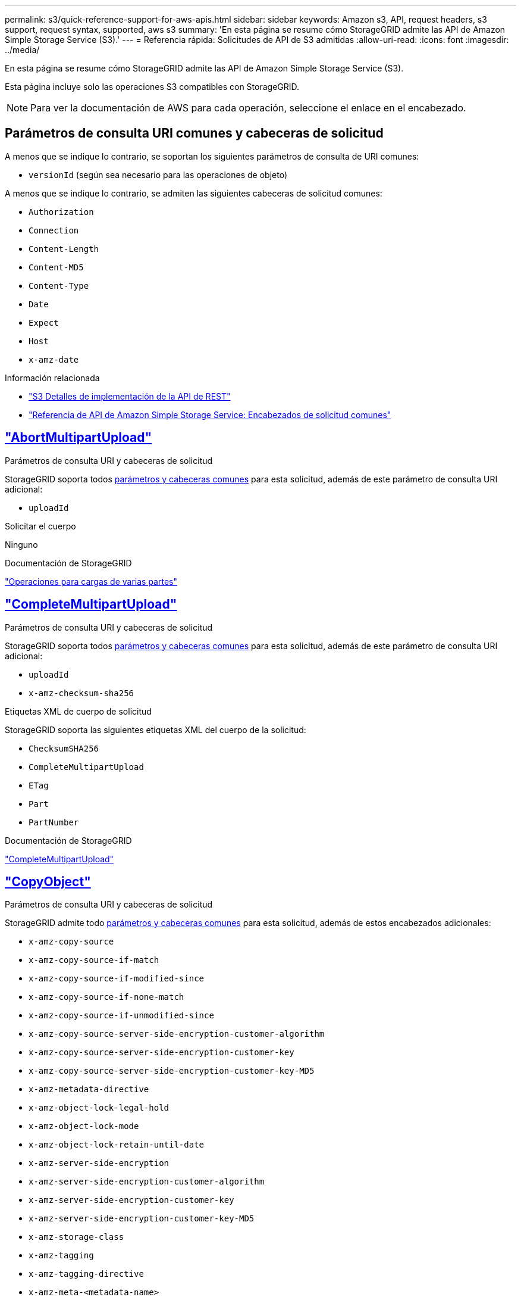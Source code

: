 ---
permalink: s3/quick-reference-support-for-aws-apis.html 
sidebar: sidebar 
keywords: Amazon s3, API, request headers, s3 support, request syntax, supported, aws s3 
summary: 'En esta página se resume cómo StorageGRID admite las API de Amazon Simple Storage Service (S3).' 
---
= Referencia rápida: Solicitudes de API de S3 admitidas
:allow-uri-read: 
:icons: font
:imagesdir: ../media/


[role="lead"]
En esta página se resume cómo StorageGRID admite las API de Amazon Simple Storage Service (S3).

Esta página incluye solo las operaciones S3 compatibles con StorageGRID.


NOTE: Para ver la documentación de AWS para cada operación, seleccione el enlace en el encabezado.



== Parámetros de consulta URI comunes y cabeceras de solicitud

A menos que se indique lo contrario, se soportan los siguientes parámetros de consulta de URI comunes:

* `versionId` (según sea necesario para las operaciones de objeto)


A menos que se indique lo contrario, se admiten las siguientes cabeceras de solicitud comunes:

* `Authorization`
* `Connection`
* `Content-Length`
* `Content-MD5`
* `Content-Type`
* `Date`
* `Expect`
* `Host`
* `x-amz-date`


.Información relacionada
* link:../s3/s3-rest-api-supported-operations-and-limitations.html["S3 Detalles de implementación de la API de REST"]
* https://docs.aws.amazon.com/AmazonS3/latest/API/RESTCommonRequestHeaders.html["Referencia de API de Amazon Simple Storage Service: Encabezados de solicitud comunes"^]




== https://docs.aws.amazon.com/AmazonS3/latest/API/API_AbortMultipartUpload.html["AbortMultipartUpload"^]

.Parámetros de consulta URI y cabeceras de solicitud
StorageGRID soporta todos <<common-params,parámetros y cabeceras comunes>> para esta solicitud, además de este parámetro de consulta URI adicional:

* `uploadId`


.Solicitar el cuerpo
Ninguno

.Documentación de StorageGRID
link:operations-for-multipart-uploads.html["Operaciones para cargas de varias partes"]



== https://docs.aws.amazon.com/AmazonS3/latest/API/API_CompleteMultipartUpload.html["CompleteMultipartUpload"^]

.Parámetros de consulta URI y cabeceras de solicitud
StorageGRID soporta todos <<common-params,parámetros y cabeceras comunes>> para esta solicitud, además de este parámetro de consulta URI adicional:

* `uploadId`
* `x-amz-checksum-sha256`


.Etiquetas XML de cuerpo de solicitud
StorageGRID soporta las siguientes etiquetas XML del cuerpo de la solicitud:

* `ChecksumSHA256`
* `CompleteMultipartUpload`
* `ETag`
* `Part`
* `PartNumber`


.Documentación de StorageGRID
link:complete-multipart-upload.html["CompleteMultipartUpload"]



== https://docs.aws.amazon.com/AmazonS3/latest/API/API_CopyObject.html["CopyObject"^]

.Parámetros de consulta URI y cabeceras de solicitud
StorageGRID admite todo <<common-params,parámetros y cabeceras comunes>> para esta solicitud, además de estos encabezados adicionales:

* `x-amz-copy-source`
* `x-amz-copy-source-if-match`
* `x-amz-copy-source-if-modified-since`
* `x-amz-copy-source-if-none-match`
* `x-amz-copy-source-if-unmodified-since`
* `x-amz-copy-source-server-side-encryption-customer-algorithm`
* `x-amz-copy-source-server-side-encryption-customer-key`
* `x-amz-copy-source-server-side-encryption-customer-key-MD5`
* `x-amz-metadata-directive`
* `x-amz-object-lock-legal-hold`
* `x-amz-object-lock-mode`
* `x-amz-object-lock-retain-until-date`
* `x-amz-server-side-encryption`
* `x-amz-server-side-encryption-customer-algorithm`
* `x-amz-server-side-encryption-customer-key`
* `x-amz-server-side-encryption-customer-key-MD5`
* `x-amz-storage-class`
* `x-amz-tagging`
* `x-amz-tagging-directive`
* `x-amz-meta-<metadata-name>`


.Solicitar el cuerpo
Ninguno

.Documentación de StorageGRID
link:put-object-copy.html["CopyObject"]



== https://docs.aws.amazon.com/AmazonS3/latest/API/API_CreateBucket.html["CreateBucket"^]

.Parámetros de consulta URI y cabeceras de solicitud
StorageGRID admite todo <<common-params,parámetros y cabeceras comunes>> para esta solicitud, además de estos encabezados adicionales:

* `x-amz-bucket-object-lock-enabled`


.Solicitar el cuerpo
StorageGRID admite todos los parámetros de cuerpo de solicitud definidos por la API de REST DE Amazon S3 en el momento de la implementación.

.Documentación de StorageGRID
link:operations-on-buckets.html["Operaciones en bloques"]



== https://docs.aws.amazon.com/AmazonS3/latest/API/API_CreateMultipartUpload.html["CreateMultipartUpload"^]

.Parámetros de consulta URI y cabeceras de solicitud
StorageGRID admite todo <<common-params,parámetros y cabeceras comunes>> para esta solicitud, además de estos encabezados adicionales:

* `Cache-Control`
* `Content-Disposition`
* `Content-Encoding`
* `Content-Language`
* `Expires`
* `x-amz-checksum-algorithm`
* `x-amz-server-side-encryption`
* `x-amz-storage-class`
* `x-amz-server-side-encryption-customer-algorithm`
* `x-amz-server-side-encryption-customer-key`
* `x-amz-server-side-encryption-customer-key-MD5`
* `x-amz-tagging`
* `x-amz-object-lock-mode`
* `x-amz-object-lock-retain-until-date`
* `x-amz-object-lock-legal-hold`
* `x-amz-meta-<metadata-name>`


.Solicitar el cuerpo
Ninguno

.Documentación de StorageGRID
link:initiate-multipart-upload.html["CreateMultipartUpload"]



== https://docs.aws.amazon.com/AmazonS3/latest/API/API_DeleteBucket.html["DeleteBucket"^]

.Parámetros de consulta URI y cabeceras de solicitud
StorageGRID admite todos <<common-params,parámetros y cabeceras comunes>> para esta solicitud.

.Documentación de StorageGRID
link:operations-on-buckets.html["Operaciones en bloques"]



== https://docs.aws.amazon.com/AmazonS3/latest/API/API_DeleteBucketCors.html["DeleteBucketCors"^]

.Parámetros de consulta URI y cabeceras de solicitud
StorageGRID admite todos <<common-params,parámetros y cabeceras comunes>> para esta solicitud.

.Solicitar el cuerpo
Ninguno

.Documentación de StorageGRID
link:operations-on-buckets.html["Operaciones en bloques"]



== https://docs.aws.amazon.com/AmazonS3/latest/API/API_DeleteBucketEncryption.html["DeleteBucketEncryption"^]

.Parámetros de consulta URI y cabeceras de solicitud
StorageGRID admite todos <<common-params,parámetros y cabeceras comunes>> para esta solicitud.

.Solicitar el cuerpo
Ninguno

.Documentación de StorageGRID
link:operations-on-buckets.html["Operaciones en bloques"]



== https://docs.aws.amazon.com/AmazonS3/latest/API/API_DeleteBucketLifecycle.html["DeleteBucketLifecycle"^]

.Parámetros de consulta URI y cabeceras de solicitud
StorageGRID admite todos <<common-params,parámetros y cabeceras comunes>> para esta solicitud.

.Solicitar el cuerpo
Ninguno

.Documentación de StorageGRID
* link:operations-on-buckets.html["Operaciones en bloques"]
* link:create-s3-lifecycle-configuration.html["Cree una configuración del ciclo de vida de S3"]




== https://docs.aws.amazon.com/AmazonS3/latest/API/API_DeleteBucketPolicy.html["DeleteBucketPolicy"^]

.Parámetros de consulta URI y cabeceras de solicitud
StorageGRID admite todos <<common-params,parámetros y cabeceras comunes>> para esta solicitud.

.Solicitar el cuerpo
Ninguno

.Documentación de StorageGRID
link:operations-on-buckets.html["Operaciones en bloques"]



== https://docs.aws.amazon.com/AmazonS3/latest/API/API_DeleteBucketReplication.html["DeleteBucketReplication"^]

.Parámetros de consulta URI y cabeceras de solicitud
StorageGRID admite todos <<common-params,parámetros y cabeceras comunes>> para esta solicitud.

.Solicitar el cuerpo
Ninguno

.Documentación de StorageGRID
link:operations-on-buckets.html["Operaciones en bloques"]



== https://docs.aws.amazon.com/AmazonS3/latest/API/API_DeleteBucketTagging.html["DeleteBucketTagging"^]

.Parámetros de consulta URI y cabeceras de solicitud
StorageGRID admite todos <<common-params,parámetros y cabeceras comunes>> para esta solicitud.

.Solicitar el cuerpo
Ninguno

.Documentación de StorageGRID
link:operations-on-buckets.html["Operaciones en bloques"]



== https://docs.aws.amazon.com/AmazonS3/latest/API/API_DeleteObject.html["DeleteObject"^]

.Parámetros de consulta URI y cabeceras de solicitud
StorageGRID admite todo <<common-params,parámetros y cabeceras comunes>>para esta solicitud, además de este encabezado de solicitud adicional:

* `x-amz-bypass-governance-retention`


.Solicitar el cuerpo
Ninguno

.Documentación de StorageGRID
link:operations-on-objects.html["Operaciones en objetos"]



== https://docs.aws.amazon.com/AmazonS3/latest/API/API_DeleteObjects.html["DeleteObjects"^]

.Parámetros de consulta URI y cabeceras de solicitud
StorageGRID admite todo <<common-params,parámetros y cabeceras comunes>>para esta solicitud, además de este encabezado de solicitud adicional:

* `x-amz-bypass-governance-retention`


.Solicitar el cuerpo
StorageGRID admite todos los parámetros de cuerpo de solicitud definidos por la API de REST DE Amazon S3 en el momento de la implementación.

.Documentación de StorageGRID
link:operations-on-objects.html["Operaciones en objetos"]



== https://docs.aws.amazon.com/AmazonS3/latest/API/API_DeleteObjectTagging.html["DeleteObjectTagging"^]

StorageGRID admite todos <<common-params,parámetros y cabeceras comunes>> para esta solicitud.

.Solicitar el cuerpo
Ninguno

.Documentación de StorageGRID
link:operations-on-objects.html["Operaciones en objetos"]



== https://docs.aws.amazon.com/AmazonS3/latest/API/API_GetBucketAcl.html["GetBucketAcl"^]

.Parámetros de consulta URI y cabeceras de solicitud
StorageGRID admite todos <<common-params,parámetros y cabeceras comunes>> para esta solicitud.

.Solicitar el cuerpo
Ninguno

.Documentación de StorageGRID
link:operations-on-buckets.html["Operaciones en bloques"]



== https://docs.aws.amazon.com/AmazonS3/latest/API/API_GetBucketCors.html["GetBucketCors"^]

.Parámetros de consulta URI y cabeceras de solicitud
StorageGRID admite todos <<common-params,parámetros y cabeceras comunes>> para esta solicitud.

.Solicitar el cuerpo
Ninguno

.Documentación de StorageGRID
link:operations-on-buckets.html["Operaciones en bloques"]



== https://docs.aws.amazon.com/AmazonS3/latest/API/API_GetBucketEncryption.html["GetBucketEncryption"^]

.Parámetros de consulta URI y cabeceras de solicitud
StorageGRID admite todos <<common-params,parámetros y cabeceras comunes>> para esta solicitud.

.Solicitar el cuerpo
Ninguno

.Documentación de StorageGRID
link:operations-on-buckets.html["Operaciones en bloques"]



== https://docs.aws.amazon.com/AmazonS3/latest/API/API_GetBucketLifecycleConfiguration.html["GetBucketLifecycleConfiguration"^]

.Parámetros de consulta URI y cabeceras de solicitud
StorageGRID admite todos <<common-params,parámetros y cabeceras comunes>> para esta solicitud.

.Solicitar el cuerpo
Ninguno

.Documentación de StorageGRID
* link:operations-on-buckets.html["Operaciones en bloques"]
* link:create-s3-lifecycle-configuration.html["Cree una configuración del ciclo de vida de S3"]




== https://docs.aws.amazon.com/AmazonS3/latest/API/API_GetBucketLocation.html["GetBucketLocation"^]

.Parámetros de consulta URI y cabeceras de solicitud
StorageGRID admite todos <<common-params,parámetros y cabeceras comunes>> para esta solicitud.

.Solicitar el cuerpo
Ninguno

.Documentación de StorageGRID
link:operations-on-buckets.html["Operaciones en bloques"]



== https://docs.aws.amazon.com/AmazonS3/latest/API/API_GetBucketNotificationConfiguration.html["GetBucketNotificationConfiguration"^]

.Parámetros de consulta URI y cabeceras de solicitud
StorageGRID admite todos <<common-params,parámetros y cabeceras comunes>> para esta solicitud.

.Solicitar el cuerpo
Ninguno

.Documentación de StorageGRID
link:operations-on-buckets.html["Operaciones en bloques"]



== https://docs.aws.amazon.com/AmazonS3/latest/API/API_GetBucketPolicy.html["GetBucketPolicy"^]

.Parámetros de consulta URI y cabeceras de solicitud
StorageGRID admite todos <<common-params,parámetros y cabeceras comunes>> para esta solicitud.

.Solicitar el cuerpo
Ninguno

.Documentación de StorageGRID
link:operations-on-buckets.html["Operaciones en bloques"]



== https://docs.aws.amazon.com/AmazonS3/latest/API/API_GetBucketReplication.html["GetBucketReplication"^]

.Parámetros de consulta URI y cabeceras de solicitud
StorageGRID admite todos <<common-params,parámetros y cabeceras comunes>> para esta solicitud.

.Solicitar el cuerpo
Ninguno

.Documentación de StorageGRID
link:operations-on-buckets.html["Operaciones en bloques"]



== https://docs.aws.amazon.com/AmazonS3/latest/API/API_GetBucketTagging.html["Etiquetado de GetBucketTagging"^]

.Parámetros de consulta URI y cabeceras de solicitud
StorageGRID admite todos <<common-params,parámetros y cabeceras comunes>> para esta solicitud.

.Solicitar el cuerpo
Ninguno

.Documentación de StorageGRID
link:operations-on-buckets.html["Operaciones en bloques"]



== https://docs.aws.amazon.com/AmazonS3/latest/API/API_GetBucketVersioning.html["GetBucketVersioning"^]

.Parámetros de consulta URI y cabeceras de solicitud
StorageGRID admite todos <<common-params,parámetros y cabeceras comunes>> para esta solicitud.

.Solicitar el cuerpo
Ninguno

.Documentación de StorageGRID
link:operations-on-buckets.html["Operaciones en bloques"]



== https://docs.aws.amazon.com/AmazonS3/latest/API/API_GetObject.html["GetObject"^]

.Parámetros de consulta URI y cabeceras de solicitud
StorageGRID soporta todos <<common-params,parámetros y cabeceras comunes>> para esta solicitud, además de estos parámetros de consulta URI adicionales:

* `x-amz-checksum-mode`
* `partNumber`
* `response-cache-control`
* `response-content-disposition`
* `response-content-encoding`
* `response-content-language`
* `response-content-type`
* `response-expires`


Y estos encabezados de solicitud adicionales:

* `Range`
* `x-amz-server-side-encryption-customer-algorithm`
* `x-amz-server-side-encryption-customer-key`
* `x-amz-server-side-encryption-customer-key-MD5`
* `If-Match`
* `If-Modified-Since`
* `If-None-Match`
* `If-Unmodified-Since`


.Solicitar el cuerpo
Ninguno

.Documentación de StorageGRID
link:get-object.html["GetObject"]



== https://docs.aws.amazon.com/AmazonS3/latest/API/API_GetObjectAcl.html["GetObjectAcl"^]

.Parámetros de consulta URI y cabeceras de solicitud
StorageGRID admite todos <<common-params,parámetros y cabeceras comunes>> para esta solicitud.

.Solicitar el cuerpo
Ninguno

.Documentación de StorageGRID
link:operations-on-objects.html["Operaciones en objetos"]



== https://docs.aws.amazon.com/AmazonS3/latest/API/API_GetObjectLegalHold.html["GetObjectLegalHold"^]

.Parámetros de consulta URI y cabeceras de solicitud
StorageGRID admite todos <<common-params,parámetros y cabeceras comunes>> para esta solicitud.

.Solicitar el cuerpo
Ninguno

.Documentación de StorageGRID
link:../s3/use-s3-api-for-s3-object-lock.html["Use la API REST DE S3 para configurar el bloqueo de objetos de S3"]



== https://docs.aws.amazon.com/AmazonS3/latest/API/API_GetObjectLockConfiguration.html["GetObjectLockConfiguration"^]

.Parámetros de consulta URI y cabeceras de solicitud
StorageGRID admite todos <<common-params,parámetros y cabeceras comunes>> para esta solicitud.

.Solicitar el cuerpo
Ninguno

.Documentación de StorageGRID
link:../s3/use-s3-api-for-s3-object-lock.html["Use la API REST DE S3 para configurar el bloqueo de objetos de S3"]



== https://docs.aws.amazon.com/AmazonS3/latest/API/API_GetObjectRetention.html["GetObjectRetention"^]

.Parámetros de consulta URI y cabeceras de solicitud
StorageGRID admite todos <<common-params,parámetros y cabeceras comunes>> para esta solicitud.

.Solicitar el cuerpo
Ninguno

.Documentación de StorageGRID
link:../s3/use-s3-api-for-s3-object-lock.html["Use la API REST DE S3 para configurar el bloqueo de objetos de S3"]



== https://docs.aws.amazon.com/AmazonS3/latest/API/API_GetObjectTagging.html["GetObjectEtiquetado"^]

.Parámetros de consulta URI y cabeceras de solicitud
StorageGRID admite todos <<common-params,parámetros y cabeceras comunes>> para esta solicitud.

.Solicitar el cuerpo
Ninguno

.Documentación de StorageGRID
link:operations-on-objects.html["Operaciones en objetos"]



== https://docs.aws.amazon.com/AmazonS3/latest/API/API_HeadBucket.html["Segmento de cabeza"^]

.Parámetros de consulta URI y cabeceras de solicitud
StorageGRID admite todos <<common-params,parámetros y cabeceras comunes>> para esta solicitud.

.Solicitar el cuerpo
Ninguno

.Documentación de StorageGRID
link:operations-on-buckets.html["Operaciones en bloques"]



== https://docs.aws.amazon.com/AmazonS3/latest/API/API_HeadObject.html["Objeto principal"^]

.Parámetros de consulta URI y cabeceras de solicitud
StorageGRID admite todo <<common-params,parámetros y cabeceras comunes>> para esta solicitud, además de estos encabezados adicionales:

* `x-amz-checksum-mode`
* `x-amz-server-side-encryption-customer-algorithm`
* `x-amz-server-side-encryption-customer-key`
* `x-amz-server-side-encryption-customer-key-MD5`
* `If-Match`
* `If-Modified-Since`
* `If-None-Match`
* `If-Unmodified-Since`
* `Range`


.Solicitar el cuerpo
Ninguno

.Documentación de StorageGRID
link:head-object.html["Objeto principal"]



== https://docs.aws.amazon.com/AmazonS3/latest/API/API_ListBuckets.html["ListCuchers"^]

.Parámetros de consulta URI y cabeceras de solicitud
StorageGRID admite todos <<common-params,parámetros y cabeceras comunes>> para esta solicitud.

.Solicitar el cuerpo
Ninguno

.Documentación de StorageGRID
link:operations-on-the-service.html["Operaciones en el servicio > ListBuckets"]



== https://docs.aws.amazon.com/AmazonS3/latest/API/API_ListMultipartUploads.html["ListCargas multipartitas"^]

.Parámetros de consulta URI y cabeceras de solicitud
StorageGRID admite todos los <<common-params,parámetros y cabeceras comunes>>casos de esta solicitud, además de estos parámetros adicionales:

* `encoding-type`
* `key-marker`
* `max-uploads`
* `prefix`
* `upload-id-marker`


.Solicitar el cuerpo
Ninguno

.Documentación de StorageGRID
link:list-multipart-uploads.html["ListCargas multipartitas"]



== https://docs.aws.amazon.com/AmazonS3/latest/API/API_ListObjects.html["ListObjects"^]

.Parámetros de consulta URI y cabeceras de solicitud
StorageGRID admite todos los <<common-params,parámetros y cabeceras comunes>>casos de esta solicitud, además de estos parámetros adicionales:

* `delimiter`
* `encoding-type`
* `marker`
* `max-keys`
* `prefix`


.Solicitar el cuerpo
Ninguno

.Documentación de StorageGRID
link:operations-on-buckets.html["Operaciones en bloques"]



== https://docs.aws.amazon.com/AmazonS3/latest/API/API_ListObjectsV2.html["ListObjectsV2"^]

.Parámetros de consulta URI y cabeceras de solicitud
StorageGRID admite todos los <<common-params,parámetros y cabeceras comunes>>casos de esta solicitud, además de estos parámetros adicionales:

* `continuation-token`
* `delimiter`
* `encoding-type`
* `fetch-owner`
* `max-keys`
* `prefix`
* `start-after`


.Solicitar el cuerpo
Ninguno

.Documentación de StorageGRID
link:operations-on-buckets.html["Operaciones en bloques"]



== https://docs.aws.amazon.com/AmazonS3/latest/API/API_ListObjectVersions.html["ListObjectVersions"^]

.Parámetros de consulta URI y cabeceras de solicitud
StorageGRID admite todos los <<common-params,parámetros y cabeceras comunes>>casos de esta solicitud, además de estos parámetros adicionales:

* `delimiter`
* `encoding-type`
* `key-marker`
* `max-keys`
* `prefix`
* `version-id-marker`


.Solicitar el cuerpo
Ninguno

.Documentación de StorageGRID
link:operations-on-buckets.html["Operaciones en bloques"]



== https://docs.aws.amazon.com/AmazonS3/latest/API/API_ListParts.html["ListParts"^]

.Parámetros de consulta URI y cabeceras de solicitud
StorageGRID admite todos los <<common-params,parámetros y cabeceras comunes>>casos de esta solicitud, además de estos parámetros adicionales:

* `max-parts`
* `part-number-marker`
* `uploadId`


.Solicitar el cuerpo
Ninguno

.Documentación de StorageGRID
link:list-multipart-uploads.html["ListCargas multipartitas"]



== https://docs.aws.amazon.com/AmazonS3/latest/API/API_PutBucketCors.html["A cargo de PutBucketCors"^]

.Parámetros de consulta URI y cabeceras de solicitud
StorageGRID admite todos <<common-params,parámetros y cabeceras comunes>> para esta solicitud.

.Solicitar el cuerpo
StorageGRID admite todos los parámetros de cuerpo de solicitud definidos por la API de REST DE Amazon S3 en el momento de la implementación.

.Documentación de StorageGRID
link:operations-on-buckets.html["Operaciones en bloques"]



== https://docs.aws.amazon.com/AmazonS3/latest/API/API_PutBucketEncryption.html["PutBucketEncryption"^]

.Parámetros de consulta URI y cabeceras de solicitud
StorageGRID admite todos <<common-params,parámetros y cabeceras comunes>> para esta solicitud.

.Etiquetas XML de cuerpo de solicitud
StorageGRID soporta las siguientes etiquetas XML del cuerpo de la solicitud:

* `ApplyServerSideEncryptionByDefault`
* `Rule`
* `ServerSideEncryptionConfiguration`
* `SSEAlgorithm`


.Documentación de StorageGRID
link:operations-on-buckets.html["Operaciones en bloques"]



== https://docs.aws.amazon.com/AmazonS3/latest/API/API_PutBucketLifecycleConfiguration.html["PutBucketLifecycleConfiguration"^]

.Parámetros de consulta URI y cabeceras de solicitud
StorageGRID admite todos <<common-params,parámetros y cabeceras comunes>> para esta solicitud.

.Etiquetas XML de cuerpo de solicitud
StorageGRID soporta las siguientes etiquetas XML del cuerpo de la solicitud:

* `And`
* `Days`
* `Expiration`
* `ExpiredObjectDeleteMarker`
* `Filter`
* `ID`
* `Key`
* `LifecycleConfiguration`
* `NewerNoncurrentVersions`
* `NoncurrentDays`
* `NoncurrentVersionExpiration`
* `Prefix`
* `Rule`
* `Status`
* `Tag`
* `Value`


.Documentación de StorageGRID
* link:operations-on-buckets.html["Operaciones en bloques"]
* link:create-s3-lifecycle-configuration.html["Cree una configuración del ciclo de vida de S3"]




== https://docs.aws.amazon.com/AmazonS3/latest/API/API_PutBucketNotificationConfiguration.html["PutBucketNotificationConfiguration"^]

.Parámetros de consulta URI y cabeceras de solicitud
StorageGRID admite todos <<common-params,parámetros y cabeceras comunes>> para esta solicitud.

.Etiquetas XML de cuerpo de solicitud
StorageGRID soporta las siguientes etiquetas XML del cuerpo de la solicitud:

* `Event`
* `Filter`
* `FilterRule`
* `Id`
* `Name`
* `NotificationConfiguration`
* `Prefix`
* `S3Key`
* `Suffix`
* `Topic`
* `TopicConfiguration`
* `Value`


.Documentación de StorageGRID
link:operations-on-buckets.html["Operaciones en bloques"]



== https://docs.aws.amazon.com/AmazonS3/latest/API/API_PutBucketPolicy.html["Política de PutBucketPolicy"^]

.Parámetros de consulta URI y cabeceras de solicitud
StorageGRID admite todos <<common-params,parámetros y cabeceras comunes>> para esta solicitud.

.Solicitar el cuerpo
Para obtener detalles sobre los campos de cuerpo JSON admitidos, consulte link:bucket-and-group-access-policies.html["Utilice las políticas de acceso de bloques y grupos"].



== https://docs.aws.amazon.com/AmazonS3/latest/API/API_PutBucketReplication.html["PutBucketReplication"^]

.Parámetros de consulta URI y cabeceras de solicitud
StorageGRID admite todos <<common-params,parámetros y cabeceras comunes>> para esta solicitud.

.Etiquetas XML de cuerpo de solicitud
* `Bucket`
* `Destination`
* `Prefix`
* `ReplicationConfiguration`
* `Rule`
* `Status`
* `StorageClass`


.Documentación de StorageGRID
link:operations-on-buckets.html["Operaciones en bloques"]



== https://docs.aws.amazon.com/AmazonS3/latest/API/API_PutBucketTagging.html["PutBucketTagging"^]

.Parámetros de consulta URI y cabeceras de solicitud
StorageGRID admite todos <<common-params,parámetros y cabeceras comunes>> para esta solicitud.

.Solicitar el cuerpo
StorageGRID admite todos los parámetros de cuerpo de solicitud definidos por la API de REST DE Amazon S3 en el momento de la implementación.

.Documentación de StorageGRID
link:operations-on-buckets.html["Operaciones en bloques"]



== https://docs.aws.amazon.com/AmazonS3/latest/API/API_PutBucketVersioning.html["PutBucketVersioning"^]

.Parámetros de consulta URI y cabeceras de solicitud
StorageGRID admite todos <<common-params,parámetros y cabeceras comunes>> para esta solicitud.

.Parámetros de cuerpo de solicitud
StorageGRID admite los siguientes parámetros de cuerpo de solicitud:

* `VersioningConfiguration`
* `Status`


.Documentación de StorageGRID
link:operations-on-buckets.html["Operaciones en bloques"]



== https://docs.aws.amazon.com/AmazonS3/latest/API/API_PutObject.html["Objeto de puta"^]

.Parámetros de consulta URI y cabeceras de solicitud
StorageGRID admite todo <<common-params,parámetros y cabeceras comunes>> para esta solicitud, además de estos encabezados adicionales:

* `Cache-Control`
* `Content-Disposition`
* `Content-Encoding`
* `Content-Language`
* `Expires`
* `x-amz-checksum-sha256`
* `x-amz-server-side-encryption`
* `x-amz-storage-class`
* `x-amz-server-side-encryption-customer-algorithm`
* `x-amz-server-side-encryption-customer-key`
* `x-amz-server-side-encryption-customer-key-MD5`
* `x-amz-tagging`
* `x-amz-object-lock-mode`
* `x-amz-object-lock-retain-until-date`
* `x-amz-object-lock-legal-hold`
* `x-amz-meta-<metadata-name>`


.Solicitar el cuerpo
* Datos binarios del objeto


.Documentación de StorageGRID
link:put-object.html["Objeto de puta"]



== https://docs.aws.amazon.com/AmazonS3/latest/API/API_PutObjectLegalHold.html["PutObjectLegalHold"^]

.Parámetros de consulta URI y cabeceras de solicitud
StorageGRID admite todos <<common-params,parámetros y cabeceras comunes>> para esta solicitud.

.Solicitar el cuerpo
StorageGRID admite todos los parámetros de cuerpo de solicitud definidos por la API de REST DE Amazon S3 en el momento de la implementación.

.Documentación de StorageGRID
link:use-s3-api-for-s3-object-lock.html["Use la API REST DE S3 para configurar el bloqueo de objetos de S3"]



== https://docs.aws.amazon.com/AmazonS3/latest/API/API_PutObjectLockConfiguration.html["PutObjectLockConfiguration"^]

.Parámetros de consulta URI y cabeceras de solicitud
StorageGRID admite todos <<common-params,parámetros y cabeceras comunes>> para esta solicitud.

.Solicitar el cuerpo
StorageGRID admite todos los parámetros de cuerpo de solicitud definidos por la API de REST DE Amazon S3 en el momento de la implementación.

.Documentación de StorageGRID
link:use-s3-api-for-s3-object-lock.html["Use la API REST DE S3 para configurar el bloqueo de objetos de S3"]



== https://docs.aws.amazon.com/AmazonS3/latest/API/API_PutObjectRetention.html["PutObjectRetention"^]

.Parámetros de consulta URI y cabeceras de solicitud
StorageGRID admite todo <<common-params,parámetros y cabeceras comunes>>para esta solicitud, además de este encabezado adicional:

* `x-amz-bypass-governance-retention`


.Solicitar el cuerpo
StorageGRID admite todos los parámetros de cuerpo de solicitud definidos por la API de REST DE Amazon S3 en el momento de la implementación.

.Documentación de StorageGRID
link:use-s3-api-for-s3-object-lock.html["Use la API REST DE S3 para configurar el bloqueo de objetos de S3"]



== https://docs.aws.amazon.com/AmazonS3/latest/API/API_PutObjectTagging.html["PutObjectEtiquetado"^]

.Parámetros de consulta URI y cabeceras de solicitud
StorageGRID admite todos <<common-params,parámetros y cabeceras comunes>> para esta solicitud.

.Solicitar el cuerpo
StorageGRID admite todos los parámetros de cuerpo de solicitud definidos por la API de REST DE Amazon S3 en el momento de la implementación.

.Documentación de StorageGRID
link:operations-on-objects.html["Operaciones en objetos"]



== https://docs.aws.amazon.com/AmazonS3/latest/API/API_RestoreObject.html["RestoreObject"^]

.Parámetros de consulta URI y cabeceras de solicitud
StorageGRID admite todos <<common-params,parámetros y cabeceras comunes>> para esta solicitud.

.Solicitar el cuerpo
Para obtener más información sobre los campos de cuerpo admitidos, consulte link:post-object-restore.html["RestoreObject"].



== https://docs.aws.amazon.com/AmazonS3/latest/API/API_SelectObjectContent.html["SelectObjectContent"^]

.Parámetros de consulta URI y cabeceras de solicitud
StorageGRID admite todos <<common-params,parámetros y cabeceras comunes>> para esta solicitud.

.Solicitar el cuerpo
Para obtener más información sobre los campos de cuerpo admitidos, consulte lo siguiente:

* link:use-s3-select.html["Utilice S3 Select"]
* link:select-object-content.html["SelectObjectContent"]




== https://docs.aws.amazon.com/AmazonS3/latest/API/API_UploadPart.html["UploadPart"^]

.Parámetros de consulta URI y cabeceras de solicitud
StorageGRID soporta todos <<common-params,parámetros y cabeceras comunes>> para esta solicitud, además de estos parámetros de consulta URI adicionales:

* `partNumber`
* `uploadId`


Y estos encabezados de solicitud adicionales:

* `x-amz-checksum-sha256`
* `x-amz-server-side-encryption-customer-algorithm`
* `x-amz-server-side-encryption-customer-key`
* `x-amz-server-side-encryption-customer-key-MD5`


.Solicitar el cuerpo
* Datos binarios de la pieza


.Documentación de StorageGRID
link:upload-part.html["UploadPart"]



== https://docs.aws.amazon.com/AmazonS3/latest/API/API_UploadPartCopy.html["UploadPartCopy"^]

.Parámetros de consulta URI y cabeceras de solicitud
StorageGRID soporta todos <<common-params,parámetros y cabeceras comunes>> para esta solicitud, además de estos parámetros de consulta URI adicionales:

* `partNumber`
* `uploadId`


Y estos encabezados de solicitud adicionales:

* `x-amz-copy-source`
* `x-amz-copy-source-if-match`
* `x-amz-copy-source-if-modified-since`
* `x-amz-copy-source-if-none-match`
* `x-amz-copy-source-if-unmodified-since`
* `x-amz-copy-source-range`
* `x-amz-server-side-encryption-customer-algorithm`
* `x-amz-server-side-encryption-customer-key`
* `x-amz-server-side-encryption-customer-key-MD5`
* `x-amz-copy-source-server-side-encryption-customer-algorithm`
* `x-amz-copy-source-server-side-encryption-customer-key`
* `x-amz-copy-source-server-side-encryption-customer-key-MD5`


.Solicitar el cuerpo
Ninguno

.Documentación de StorageGRID
link:upload-part-copy.html["UploadPartCopy"]
